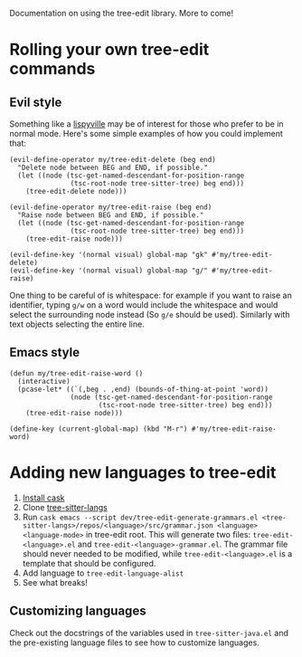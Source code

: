 
Documentation on using the tree-edit library. More to come!

* Rolling your own tree-edit commands

** Evil style
Something like a [[https://github.com/noctuid/lispyville][lispyville]] may be of interest for those who prefer to be in
normal mode. Here's some simple examples of how you could implement that:

#+begin_src elisp
(evil-define-operator my/tree-edit-delete (beg end)
  "Delete node between BEG and END, if possible."
  (let ((node (tsc-get-named-descendant-for-position-range
               (tsc-root-node tree-sitter-tree) beg end)))
    (tree-edit-delete node)))

(evil-define-operator my/tree-edit-raise (beg end)
  "Raise node between BEG and END, if possible."
  (let ((node (tsc-get-named-descendant-for-position-range
               (tsc-root-node tree-sitter-tree) beg end)))
    (tree-edit-raise node)))

(evil-define-key '(normal visual) global-map "gk" #'my/tree-edit-delete)
(evil-define-key '(normal visual) global-map "g/" #'my/tree-edit-raise)
#+end_src

#+RESULTS:

One thing to be careful of is whitespace: for example if you want to raise an
identifier, typing =g/w= on a word would include the whitespace and would select
the surrounding node instead (So =g/e= should be used). Similarly with text
objects selecting the entire line.

** Emacs style

#+begin_src elisp
(defun my/tree-edit-raise-word ()
  (interactive)
  (pcase-let* ((`(,beg . ,end) (bounds-of-thing-at-point 'word))
               (node (tsc-get-named-descendant-for-position-range
                      (tsc-root-node tree-sitter-tree) beg end)))
    (tree-edit-raise node)))

(define-key (current-global-map) (kbd "M-r") #'my/tree-edit-raise-word)
#+end_src

#+RESULTS:
: my/tree-edit-raise-word
* Adding new languages to tree-edit

1. [[https://github.com/cask/cask][Install cask]]
2. Clone [[https://github.com/emacs-tree-sitter/tree-sitter-langs][tree-sitter-langs]]
3. Run =cask emacs --script dev/tree-edit-generate-grammars.el <tree-sitter-langs>/repos/<language>/src/grammar.json <language> <language-mode>= in tree-edit root. This will generate two files: =tree-edit-<language>.el= and =tree-edit-<language>-grammar.el=. The grammar file should never needed to be modified, while =tree-edit-<language>.el= is a template that should be configured.
4. Add language to =tree-edit-language-alist=
5. See what breaks!

** Customizing languages

Check out the docstrings of the variables used in =tree-sitter-java.el= and the
pre-existing language files to see how to customize languages.
